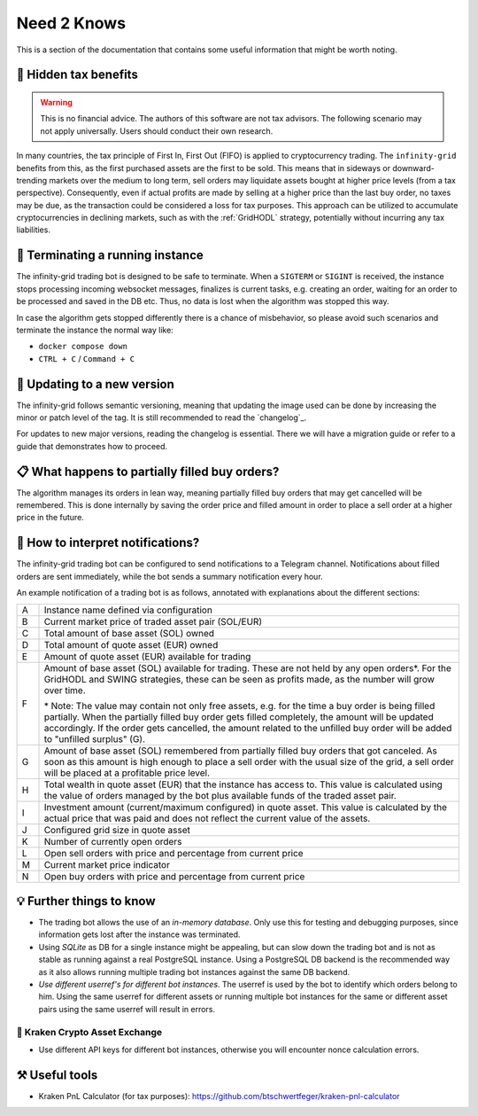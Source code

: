 .. -*- mode: rst; coding: utf-8 -*-
..
.. Copyright (C) 2025 Benjamin Thomas Schwertfeger
.. All rights reserved.
.. https://github.com/btschwertfeger
..

.. _need2knows-section:

Need 2 Knows
============

This is a section of the documentation that contains some useful information
that might be worth noting.

🧮 Hidden tax benefits
----------------------

.. WARNING:: This is no financial advice. The authors of this software are not
             tax advisors. The following scenario may not apply universally.
             Users should conduct their own research.

In many countries, the tax principle of First In, First Out (FIFO) is applied to
cryptocurrency trading. The ``infinity-grid`` benefits from this, as the first
purchased assets are the first to be sold. This means that in sideways or
downward-trending markets over the medium to long term, sell orders may
liquidate assets bought at higher price levels (from a tax perspective).
Consequently, even if actual profits are made by selling at a higher price than
the last buy order, no taxes may be due, as the transaction could be considered
a loss for tax purposes. This approach can be utilized to accumulate
cryptocurrencies in declining markets, such as with the :ref:`GridHODL`
strategy, potentially without incurring any tax liabilities.

🤖 Terminating a running instance
---------------------------------

The infinity-grid trading bot is designed to be safe to terminate. When a
``SIGTERM`` or ``SIGINT`` is received, the instance stops processing incoming
websocket messages, finalizes is current tasks, e.g. creating an order, waiting
for an order to be processed and saved in the DB etc. Thus, no data is lost when
the algorithm was stopped this way.

In case the algorithm gets stopped differently there is a chance of misbehavior,
so please avoid such scenarios and terminate the instance the normal way like:

- ``docker compose down``
- ``CTRL + C`` / ``Command + C``

📲 Updating to a new version
----------------------------

The infinity-grid follows semantic versioning, meaning that updating the image
used can be done by increasing the minor or patch level of the tag. It is still
recommended to read the `changelog`_.

For updates to new major versions, reading the changelog is essential. There we
will have a migration guide or refer to a guide that demonstrates how to
proceed.

📋 What happens to partially filled buy orders?
-----------------------------------------------

The algorithm manages its orders in lean way, meaning partially filled buy
orders that may get cancelled will be remembered. This is done internally by
saving the order price and filled amount in order to place a sell order at a
higher price in the future.

🔔 How to interpret notifications?
----------------------------------

The infinity-grid trading bot can be configured to send notifications to a
Telegram channel. Notifications about filled orders are sent immediately, while
the bot sends a summary notification every hour.

An example notification of a trading bot is as follows, annotated
with explanations about the different sections:

.. code-block:: text
    :caption: Example notification from a GridHODL instance

    👑 SOL/EUR GridHODL                    # A
    └ Price » 159.89 EUR                   # B

    ⚜️ Account
    ├ Total SOL » 5.0940741903             # C
    ├ Total EUR » 150.007                  # D
    ├ Available EUR » 40.007000000000005   # E
    ├ Available SOL » 0.7949807102999997   # F
    ├ Unfilled surplus of SOL » 0.22336507 # G
    ├ Wealth » 964.49852 EUR               # H
    └ Investment » 803.76883 / 850.0 EUR   # I

    💠 Orders
    ├ Amount per Grid » 50.0 EUR           # J
    └ Open orders » 16                     # K

    🏷️ Price in EUR
    │  ┌[ 175.36 (+9.68%)                  # L
    │  ├[ 171.93 (+7.53%)                  # L
    │  ├[ 169.33 (+5.90%)                  # L
    │  ├[ 166.0 (+3.82%)                   # L
    │  ├[ 162.74 (+1.78%)                  # L
    └──┼> 159.89                           # M
       └[ 156.42 (-2.17%)                  # N

.. list-table::
  :widths: 5 95
  :header-rows: 0

  * - A
    - Instance name defined via configuration
  * - B
    - Current market price of traded asset pair (SOL/EUR)
  * - C
    - Total amount of base asset (SOL) owned
  * - D
    - Total amount of quote asset (EUR) owned
  * - E
    - Amount of quote asset (EUR) available for trading
  * - F
    - Amount of base asset (SOL) available for trading. These are not held by
      any open orders\*. For the GridHODL and SWING strategies, these can be seen
      as profits made, as the number will grow over time.

      \* Note: The value may contain not only free assets, e.g. for the time a
      buy order is being filled partially. When the partially filled buy order
      gets filled completely, the amount will be updated accordingly. If the
      order gets cancelled, the amount related to the unfilled buy order will be
      added to "unfilled surplus" (G).
  * - G
    - Amount of base asset (SOL) remembered from partially filled buy orders
      that got canceled. As soon as this amount is high enough to place a sell
      order with the usual size of the grid, a sell order will be placed at a
      profitable price level.
  * - H
    - Total wealth in quote asset (EUR) that the instance has access to. This
      value is calculated using the value of orders managed by the bot plus
      available funds of the traded asset pair.
  * - I
    - Investment amount (current/maximum configured) in quote asset. This value
      is calculated by the actual price that was paid and does not reflect the
      current value of the assets.
  * - J
    - Configured grid size in quote asset
  * - K
    - Number of currently open orders
  * - L
    - Open sell orders with price and percentage from current price
  * - M
    - Current market price indicator
  * - N
    - Open buy orders with price and percentage from current price


💡 Further things to know
-------------------------

- The trading bot allows the use of an *in-memory database*. Only use this for
  testing and debugging purposes, since information gets lost after the instance
  was terminated.
- Using *SQLite* as DB for a single instance might be appealing, but can slow down
  the trading bot and is not as stable as running against a real PostgreSQL
  instance. Using a PostgreSQL DB backend is the recommended way as it also
  allows running multiple trading bot instances against the same DB backend.
- *Use different userref's for different bot instances*. The userref is used by
  the bot to identify which orders belong to him. Using the same userref for
  different assets or running multiple bot instances for the same or different
  asset pairs using the same userref will result in errors.

🐙 Kraken Crypto Asset Exchange
~~~~~~~~~~~~~~~~~~~~~~~~~~~~~~~

- Use different API keys for different bot instances, otherwise you will
  encounter nonce calculation errors.

⚒️ Useful tools
---------------

- Kraken PnL Calculator (for tax purposes): https://github.com/btschwertfeger/kraken-pnl-calculator
